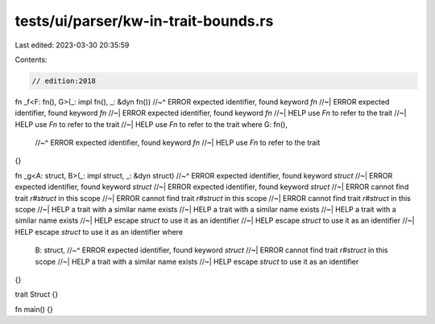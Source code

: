 tests/ui/parser/kw-in-trait-bounds.rs
=====================================

Last edited: 2023-03-30 20:35:59

Contents:

.. code-block:: rs

    // edition:2018

fn _f<F: fn(), G>(_: impl fn(), _: &dyn fn())
//~^ ERROR expected identifier, found keyword `fn`
//~| ERROR expected identifier, found keyword `fn`
//~| ERROR expected identifier, found keyword `fn`
//~| HELP use `Fn` to refer to the trait
//~| HELP use `Fn` to refer to the trait
//~| HELP use `Fn` to refer to the trait
where
G: fn(),
    //~^ ERROR expected identifier, found keyword `fn`
    //~| HELP use `Fn` to refer to the trait
{}

fn _g<A: struct, B>(_: impl struct, _: &dyn struct)
//~^ ERROR expected identifier, found keyword `struct`
//~| ERROR expected identifier, found keyword `struct`
//~| ERROR expected identifier, found keyword `struct`
//~| ERROR cannot find trait `r#struct` in this scope
//~| ERROR cannot find trait `r#struct` in this scope
//~| ERROR cannot find trait `r#struct` in this scope
//~| HELP  a trait with a similar name exists
//~| HELP  a trait with a similar name exists
//~| HELP  a trait with a similar name exists
//~| HELP  escape `struct` to use it as an identifier
//~| HELP  escape `struct` to use it as an identifier
//~| HELP  escape `struct` to use it as an identifier
where
    B: struct,
    //~^ ERROR expected identifier, found keyword `struct`
    //~| ERROR cannot find trait `r#struct` in this scope
    //~| HELP  a trait with a similar name exists
    //~| HELP  escape `struct` to use it as an identifier
{}

trait Struct {}

fn main() {}


